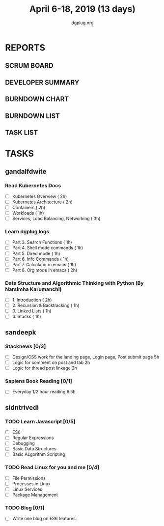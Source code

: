 #+TITLE: April 6-18, 2019 (13 days)
#+AUTHOR: dgplug.org
#+EMAIL: users@lists.dgplug.org
#+PROPERTY: Effort_ALL 0 0:05 0:10 0:30 1:00 2:00 3:00 4:00
#+COLUMNS: %35ITEM %TASKID %OWNER %3PRIORITY %TODO %5ESTIMATED{+} %3ACTUAL{+}
* REPORTS
** SCRUM BOARD
#+BEGIN: block-update-board
#+END:
** DEVELOPER SUMMARY
#+BEGIN: block-update-summary
#+END:
** BURNDOWN CHART
#+BEGIN: block-update-graph
#+END:
** BURNDOWN LIST
#+PLOT: title:"Burndown" ind:1 deps:(3 4) set:"term dumb" set:"xtics scale 0.5" set:"ytics scale 0.5" file:"burndown.plt" set:"xrange [0:17]"
#+BEGIN: block-update-burndown
#+END:
** TASK LIST
#+BEGIN: columnview :hlines 2 :maxlevel 5 :id "TASKS"
#+END:
* TASKS
  :PROPERTIES:
  :ID:       TASKS
  :SPRINTLENGTH: 13
  :SPRINTSTART: <2019-04-06 Sat>
  :wpd-gandalfdwite: 2
  :wpd-sandeepk: 1.2
  :wpd-sidntrivedi: 1
  :END:
** gandalfdwite
*** Read Kubernetes Docs
   :PROPERTIES:
   :ESTIMATED: 10
   :ACTUAL:
   :OWNER: gandalfdwite
   :ID: READ.1554610265
   :TASKID: READ.1554610265
   :END:
   - [ ] Kubernetes Overview                      ( 2h)
   - [ ] Kubernetes Architecture                  ( 2h)
   - [ ] Containers                               ( 2h)
   - [ ] Workloads                                ( 1h)
   - [ ] Services, Load Balancing, Networking     ( 3h)
*** Learn dgplug logs
   :PROPERTIES:
   :ESTIMATED: 7
   :ACTUAL:
   :OWNER: gandalfdwite
   :ID: READ.1554610334
   :TASKID: READ.1554610334
   :END:
     - [ ] Part 3. Search Functions      ( 1h)
     - [ ] Part 4. Shell mode commands   ( 1h)
     - [ ] Part 5. Dired mode            ( 1h)
     - [ ] Part 6. Info Commands         ( 1h)
     - [ ] Part 7. Calculator in emacs   ( 1h)
     - [ ] Part 8. Org mode in emacs     ( 2h)
*** Data Structure and Algorithmic Thinking with Python (By Narsimha Karumanchi)
   :PROPERTIES:
   :ESTIMATED: 5
   :ACTUAL:
   :OWNER: gandalfdwite
   :ID: READ.1554610422
   :TASKID: READ.1554610422
   :END:
    - [ ] 1. Introduction                      ( 2h)
    - [ ] 2. Recursion & Backtracking          ( 1h)
    - [ ] 3. Linked Lists                      ( 1h)
    - [ ] 4. Stacks                            ( 1h)

** sandeepk
*** Stacknews [0/3]
    :PROPERTIES:
    :ESTIMATED: 9
    :ACTUAL:
    :OWNER: sandeepk
    :ID: DEV.1552226887
    :TASKID: DEV.1552226887
    :END:
    - [ ] Design/CSS work for the landing page, Login page, Post submit page 5h
    - [ ] Logic for comment on post and tab 2h 
    - [ ] Logic for thread post linkage 2h
*** Sapiens Book Reading [0/1]
    :PROPERTIES:
    :ESTIMATED: 6.5
    :ACTUAL:
    :OWNER: sandeepk
    :ID: READ.1554403369
    :TASKID: READ.1554403369
    :END:
    - [ ] Everyday 1/2 hour reading 6.5h

** sidntrivedi
*** TODO Learn Javascript [0/5]
   :PROPERTIES:
   :ESTIMATED: 6
   :ACTUAL:
   :OWNER: sidntrivedi
   :ID: READ.1554709767
   :TASKID: READ.1554709767
   :END:
   - [ ] ES6
   - [ ] Regular Expressions
   - [ ] Debugging
   - [ ] Basic Data Structures
   - [ ] Basic ALgorithm Scripting
*** TODO Read Linux for you and me [0/4]
   :PROPERTIES:
   :ESTIMATED: 5
   :ACTUAL:
   :OWNER: sidntrivedi
   :ID: READ.1554709804
   :TASKID: READ.1554709804
   :END:
   - [ ] File Permissions
   - [ ] Processes in Linux
   - [ ] Linux Services
   - [ ] Package Management
*** TODO Blog [0/1]
    :PROPERTIES:
    :ESTIMATED: 2
    :ACTUAL:
    :OWNER: sidntrivedi
    :ID: WRITE.1539072660
    :TASKID: WRITE.1539072660
    :END:      
    - [ ] Write one blog on ES6 features.
